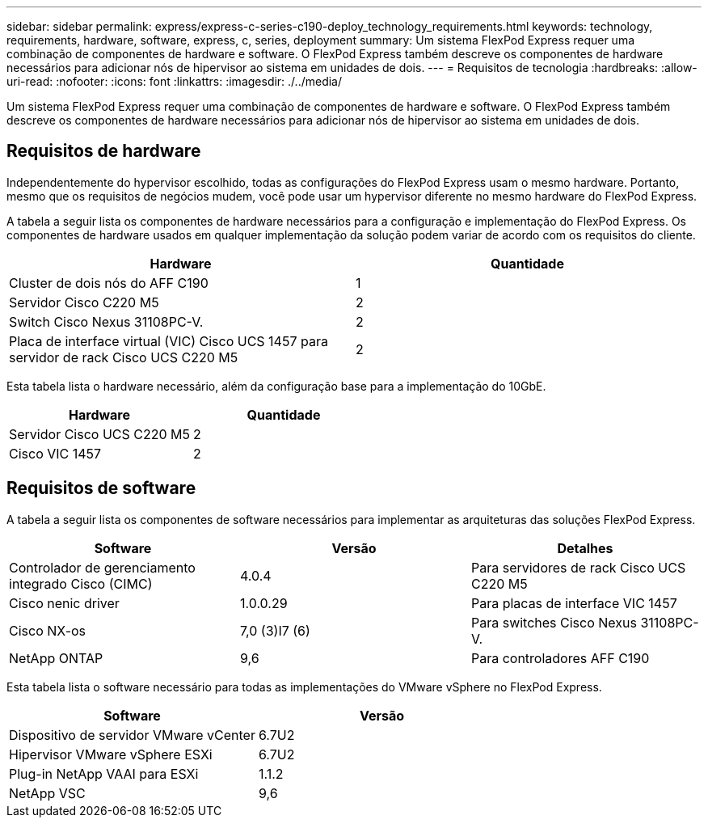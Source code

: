 ---
sidebar: sidebar 
permalink: express/express-c-series-c190-deploy_technology_requirements.html 
keywords: technology, requirements, hardware, software, express, c, series, deployment 
summary: Um sistema FlexPod Express requer uma combinação de componentes de hardware e software. O FlexPod Express também descreve os componentes de hardware necessários para adicionar nós de hipervisor ao sistema em unidades de dois. 
---
= Requisitos de tecnologia
:hardbreaks:
:allow-uri-read: 
:nofooter: 
:icons: font
:linkattrs: 
:imagesdir: ./../media/


[role="lead"]
Um sistema FlexPod Express requer uma combinação de componentes de hardware e software. O FlexPod Express também descreve os componentes de hardware necessários para adicionar nós de hipervisor ao sistema em unidades de dois.



== Requisitos de hardware

Independentemente do hypervisor escolhido, todas as configurações do FlexPod Express usam o mesmo hardware. Portanto, mesmo que os requisitos de negócios mudem, você pode usar um hypervisor diferente no mesmo hardware do FlexPod Express.

A tabela a seguir lista os componentes de hardware necessários para a configuração e implementação do FlexPod Express. Os componentes de hardware usados em qualquer implementação da solução podem variar de acordo com os requisitos do cliente.

|===
| Hardware | Quantidade 


| Cluster de dois nós do AFF C190 | 1 


| Servidor Cisco C220 M5 | 2 


| Switch Cisco Nexus 31108PC-V. | 2 


| Placa de interface virtual (VIC) Cisco UCS 1457 para servidor de rack Cisco UCS C220 M5 | 2 
|===
Esta tabela lista o hardware necessário, além da configuração base para a implementação do 10GbE.

|===
| Hardware | Quantidade 


| Servidor Cisco UCS C220 M5 | 2 


| Cisco VIC 1457 | 2 
|===


== Requisitos de software

A tabela a seguir lista os componentes de software necessários para implementar as arquiteturas das soluções FlexPod Express.

|===
| Software | Versão | Detalhes 


| Controlador de gerenciamento integrado Cisco (CIMC) | 4.0.4 | Para servidores de rack Cisco UCS C220 M5 


| Cisco nenic driver | 1.0.0.29 | Para placas de interface VIC 1457 


| Cisco NX-os | 7,0 (3)I7 (6) | Para switches Cisco Nexus 31108PC-V. 


| NetApp ONTAP | 9,6 | Para controladores AFF C190 
|===
Esta tabela lista o software necessário para todas as implementações do VMware vSphere no FlexPod Express.

|===
| Software | Versão 


| Dispositivo de servidor VMware vCenter | 6.7U2 


| Hipervisor VMware vSphere ESXi | 6.7U2 


| Plug-in NetApp VAAI para ESXi | 1.1.2 


| NetApp VSC | 9,6 
|===